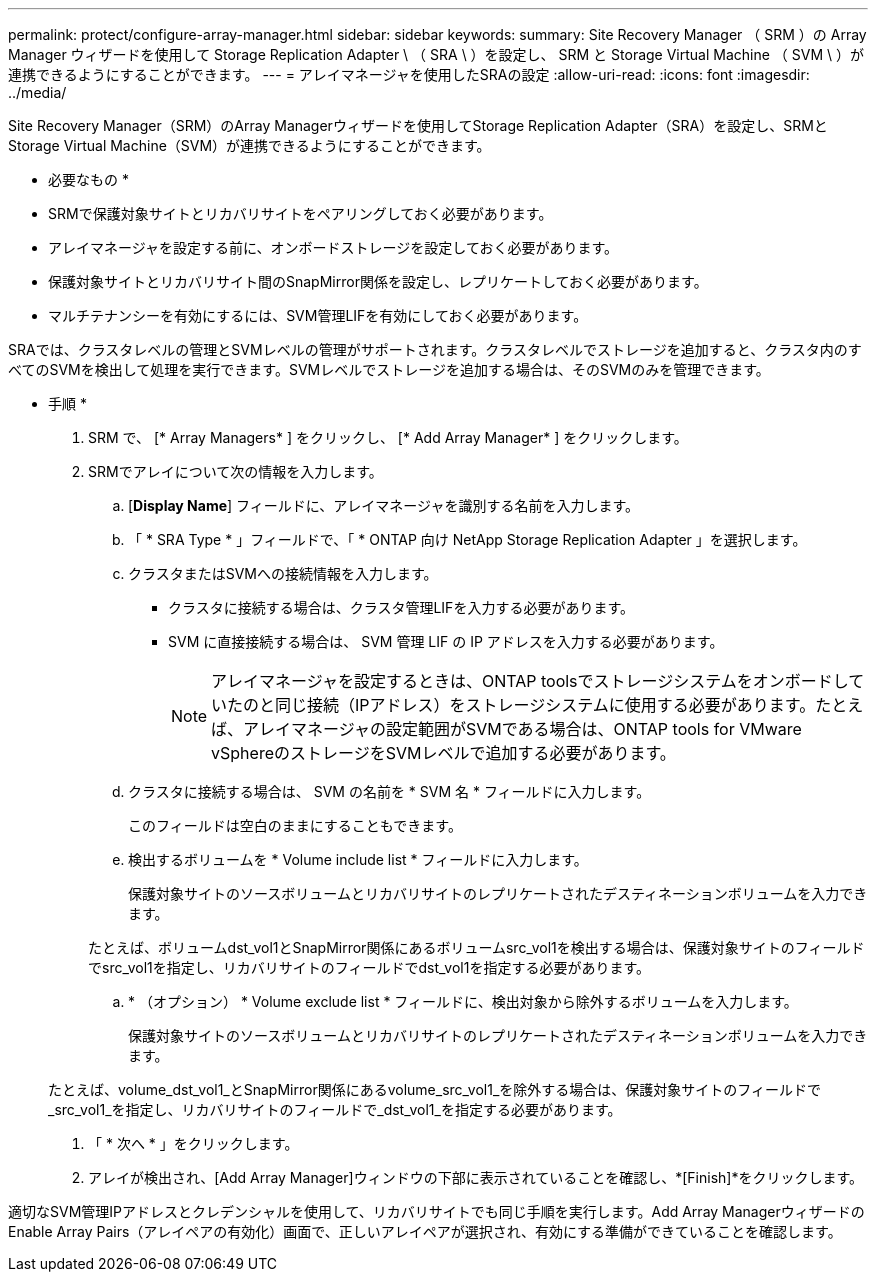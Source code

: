 ---
permalink: protect/configure-array-manager.html 
sidebar: sidebar 
keywords:  
summary: Site Recovery Manager （ SRM ）の Array Manager ウィザードを使用して Storage Replication Adapter \ （ SRA \ ）を設定し、 SRM と Storage Virtual Machine （ SVM \ ）が連携できるようにすることができます。 
---
= アレイマネージャを使用したSRAの設定
:allow-uri-read: 
:icons: font
:imagesdir: ../media/


[role="lead"]
Site Recovery Manager（SRM）のArray Managerウィザードを使用してStorage Replication Adapter（SRA）を設定し、SRMとStorage Virtual Machine（SVM）が連携できるようにすることができます。

* 必要なもの *

* SRMで保護対象サイトとリカバリサイトをペアリングしておく必要があります。
* アレイマネージャを設定する前に、オンボードストレージを設定しておく必要があります。
* 保護対象サイトとリカバリサイト間のSnapMirror関係を設定し、レプリケートしておく必要があります。
* マルチテナンシーを有効にするには、SVM管理LIFを有効にしておく必要があります。


SRAでは、クラスタレベルの管理とSVMレベルの管理がサポートされます。クラスタレベルでストレージを追加すると、クラスタ内のすべてのSVMを検出して処理を実行できます。SVMレベルでストレージを追加する場合は、そのSVMのみを管理できます。

* 手順 *

. SRM で、 [* Array Managers* ] をクリックし、 [* Add Array Manager* ] をクリックします。
. SRMでアレイについて次の情報を入力します。
+
.. [*Display Name*] フィールドに、アレイマネージャを識別する名前を入力します。
.. 「 * SRA Type * 」フィールドで、「 * ONTAP 向け NetApp Storage Replication Adapter 」を選択します。
.. クラスタまたはSVMへの接続情報を入力します。
+
*** クラスタに接続する場合は、クラスタ管理LIFを入力する必要があります。
*** SVM に直接接続する場合は、 SVM 管理 LIF の IP アドレスを入力する必要があります。
+

NOTE: アレイマネージャを設定するときは、ONTAP toolsでストレージシステムをオンボードしていたのと同じ接続（IPアドレス）をストレージシステムに使用する必要があります。たとえば、アレイマネージャの設定範囲がSVMである場合は、ONTAP tools for VMware vSphereのストレージをSVMレベルで追加する必要があります。



.. クラスタに接続する場合は、 SVM の名前を * SVM 名 * フィールドに入力します。
+
このフィールドは空白のままにすることもできます。

.. 検出するボリュームを * Volume include list * フィールドに入力します。
+
保護対象サイトのソースボリュームとリカバリサイトのレプリケートされたデスティネーションボリュームを入力できます。

+
たとえば、ボリュームdst_vol1とSnapMirror関係にあるボリュームsrc_vol1を検出する場合は、保護対象サイトのフィールドでsrc_vol1を指定し、リカバリサイトのフィールドでdst_vol1を指定する必要があります。

.. * （オプション） * Volume exclude list * フィールドに、検出対象から除外するボリュームを入力します。
+
保護対象サイトのソースボリュームとリカバリサイトのレプリケートされたデスティネーションボリュームを入力できます。

+
たとえば、volume_dst_vol1_とSnapMirror関係にあるvolume_src_vol1_を除外する場合は、保護対象サイトのフィールドで_src_vol1_を指定し、リカバリサイトのフィールドで_dst_vol1_を指定する必要があります。



. 「 * 次へ * 」をクリックします。
. アレイが検出され、[Add Array Manager]ウィンドウの下部に表示されていることを確認し、*[Finish]*をクリックします。


適切なSVM管理IPアドレスとクレデンシャルを使用して、リカバリサイトでも同じ手順を実行します。Add Array ManagerウィザードのEnable Array Pairs（アレイペアの有効化）画面で、正しいアレイペアが選択され、有効にする準備ができていることを確認します。
